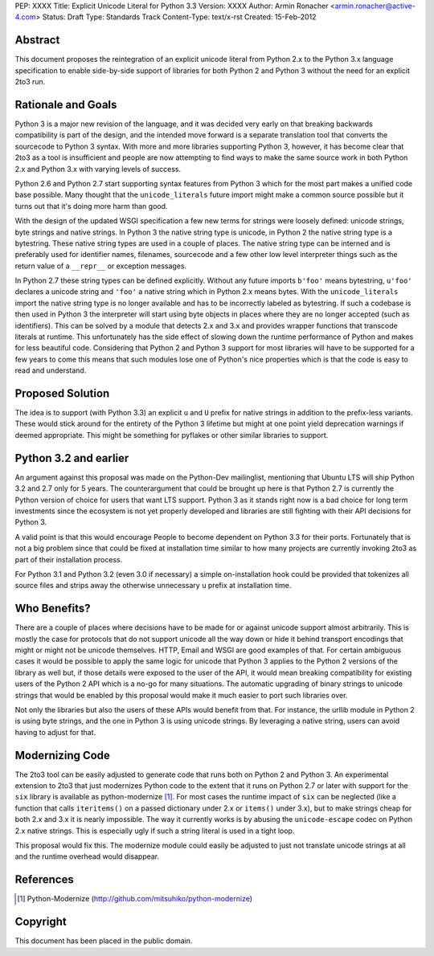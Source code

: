 PEP: XXXX
Title: Explicit Unicode Literal for Python 3.3
Version: XXXX
Author: Armin Ronacher <armin.ronacher@active-4.com>
Status: Draft
Type: Standards Track
Content-Type: text/x-rst
Created: 15-Feb-2012


Abstract
========

This document proposes the reintegration of an explicit unicode literal
from Python 2.x to the Python 3.x language specification to enable
side-by-side support of libraries for both Python 2 and Python 3 without
the need for an explicit 2to3 run.


Rationale and Goals
===================

Python 3 is a major new revision of the language, and it was decided very
early on that breaking backwards compatibility is part of the design, and
the intended move forward is a separate translation tool that converts
the sourcecode to Python 3 syntax.  With more and more libraries
supporting Python 3, however, it has become clear that 2to3 as a tool is
insufficient and people are now attempting to find ways to make the same
source work in both Python 2.x and Python 3.x with varying levels of
success.

Python 2.6 and Python 2.7 start supporting syntax features from Python 3
which for the most part makes a unified code base possible.  Many thought
that the ``unicode_literals`` future import might make a common source
possible but it turns out that it's doing more harm than good.

With the design of the updated WSGI specification a few new terms for
strings were loosely defined: unicode strings, byte strings and native
strings.  In Python 3 the native string type is unicode, in Python 2 the
native string type is a bytestring.  These native string types are used in
a couple of places.  The native string type can be interned and is
preferably used for identifier names, filenames, sourcecode and a few
other low level interpreter things such as the return value of a
``__repr__`` or exception messages.

In Python 2.7 these string types can be defined explicitly.  Without any
future imports ``b'foo'`` means bytestring, ``u'foo'`` declares a unicode
string and ``'foo'`` a native string which in Python 2.x means bytes.
With the ``unicode_literals`` import the native string type is no longer
available and has to be incorrectly labeled as bytestring.  If such a
codebase is then used in Python 3 the interpreter will start using
byte objects in places where they are no longer accepted (such as
identifiers).  This can be solved by a module that detects 2.x and 3.x and
provides wrapper functions that transcode literals at runtime.  This
unfortunately has the side effect of slowing down the runtime performance
of Python and makes for less beautiful code.  Considering that Python 2
and Python 3 support for most libraries will have to be supported for a
few years to come this means that such modules lose one of Python's nice
properties which is that the code is easy to read and understand.

Proposed Solution
=================

The idea is to support (with Python 3.3) an explicit ``u`` and ``U``
prefix for native strings in addition to the prefix-less variants.  These
would stick around for the entirety of the Python 3 lifetime but might at
one point yield deprecation warnings if deemed appropriate.  This might be 
something for pyflakes or other similar libraries to support.

Python 3.2 and earlier
======================

An argument against this proposal was made on the Python-Dev mailinglist,
mentioning that Ubuntu LTS will ship Python 3.2 and 2.7 only for 5 years.
The counterargument that could be brought up here is that Python 2.7 is
currently the Python version of choice for users that want LTS support.
Python 3 as it stands right now is a bad choice for long term investments
since the ecosystem is not yet properly developed and libraries are still
fighting with their API decisions for Python 3.

A valid point is that this would encourage People to become dependent on
Python 3.3 for their ports.  Fortunately that is not a big problem since
that could be fixed at installation time similar to how many projects are
currently invoking 2to3 as part of their installation process.

For Python 3.1 and Python 3.2 (even 3.0 if necessary) a simple
on-installation hook could be provided that tokenizes all source files and
strips away the otherwise unnecessary ``u`` prefix at installation time.

Who Benefits?
=============

There are a couple of places where decisions have to be made for or
against unicode support almost arbitrarily.  This is mostly the case for
protocols that do not support unicode all the way down or hide it behind
transport encodings that might or might not be unicode themselves.  HTTP,
Email and WSGI are good examples of that.  For certain ambiguous cases
it would be possible to apply the same logic for unicode that Python 3
applies to the Python 2 versions of the library as well but, if those
details were exposed to the user of the API, it would mean breaking
compatibility for existing users of the Python 2 API which is a no-go for
many situations.  The automatic upgrading of binary strings to unicode
strings that would be enabled by this proposal would make it much easier
to port such libraries over.

Not only the libraries but also the users of these APIs would benefit from
that.  For instance, the urllib module in Python 2 is using byte strings,
and the one in Python 3 is using unicode strings.  By leveraging a
native string, users can avoid having to adjust for that.

Modernizing Code
================

The 2to3 tool can be easily adjusted to generate code that runs both on
Python 2 and Python 3.  An experimental extension to 2to3 that just
modernizes Python code to the extent that it runs on Python 2.7 or later
with support for the ``six`` library is available as python-modernize [1]_.
For most cases the runtime impact of ``six`` can be neglected (like a
function that calls ``iteritems()`` on a passed dictionary under 2.x or
``items()`` under 3.x), but to make strings cheap for both 2.x and 3.x it is
nearly impossible.  The way it currently works is by abusing the
``unicode-escape`` codec on Python 2.x native strings.  This is especially
ugly if such a string literal is used in a tight loop.

This proposal would fix this.  The modernize module could easily be
adjusted to just not translate unicode strings at all and the runtime
overhead would disappear.

References
==========

.. [1] Python-Modernize
   (http://github.com/mitsuhiko/python-modernize)


Copyright
=========

This document has been placed in the public domain.



..
   Local Variables:
   mode: indented-text
   indent-tabs-mode: nil
   sentence-end-double-space: t
   fill-column: 70
   End:
